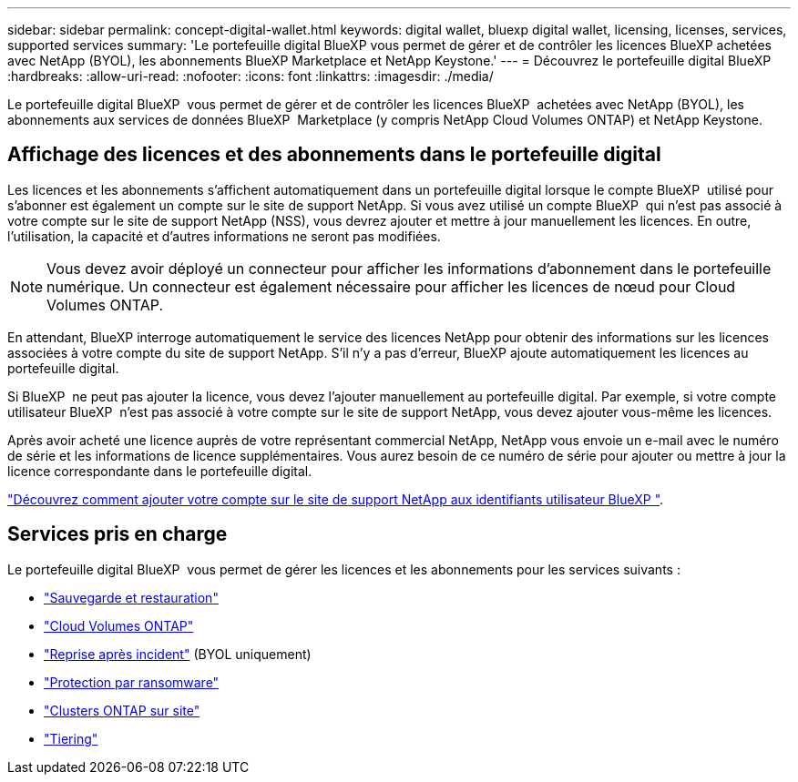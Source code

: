 ---
sidebar: sidebar 
permalink: concept-digital-wallet.html 
keywords: digital wallet, bluexp digital wallet, licensing, licenses, services, supported services 
summary: 'Le portefeuille digital BlueXP vous permet de gérer et de contrôler les licences BlueXP achetées avec NetApp (BYOL), les abonnements BlueXP Marketplace et NetApp Keystone.' 
---
= Découvrez le portefeuille digital BlueXP
:hardbreaks:
:allow-uri-read: 
:nofooter: 
:icons: font
:linkattrs: 
:imagesdir: ./media/


[role="lead"]
Le portefeuille digital BlueXP  vous permet de gérer et de contrôler les licences BlueXP  achetées avec NetApp (BYOL), les abonnements aux services de données BlueXP  Marketplace (y compris NetApp Cloud Volumes ONTAP) et NetApp Keystone.



== Affichage des licences et des abonnements dans le portefeuille digital

Les licences et les abonnements s'affichent automatiquement dans un portefeuille digital lorsque le compte BlueXP  utilisé pour s'abonner est également un compte sur le site de support NetApp. Si vous avez utilisé un compte BlueXP  qui n'est pas associé à votre compte sur le site de support NetApp (NSS), vous devrez ajouter et mettre à jour manuellement les licences. En outre, l'utilisation, la capacité et d'autres informations ne seront pas modifiées.


NOTE: Vous devez avoir déployé un connecteur pour afficher les informations d'abonnement dans le portefeuille numérique. Un connecteur est également nécessaire pour afficher les licences de nœud pour Cloud Volumes ONTAP.

En attendant, BlueXP interroge automatiquement le service des licences NetApp pour obtenir des informations sur les licences associées à votre compte du site de support NetApp. S'il n'y a pas d'erreur, BlueXP ajoute automatiquement les licences au portefeuille digital.

Si BlueXP  ne peut pas ajouter la licence, vous devez l'ajouter manuellement au portefeuille digital. Par exemple, si votre compte utilisateur BlueXP  n'est pas associé à votre compte sur le site de support NetApp, vous devez ajouter vous-même les licences.

Après avoir acheté une licence auprès de votre représentant commercial NetApp, NetApp vous envoie un e-mail avec le numéro de série et les informations de licence supplémentaires. Vous aurez besoin de ce numéro de série pour ajouter ou mettre à jour la licence correspondante dans le portefeuille digital.

https://docs.netapp.com/us-en/bluexp-setup-admin/task-adding-nss-accounts.html["Découvrez comment ajouter votre compte sur le site de support NetApp aux identifiants utilisateur BlueXP "^].



== Services pris en charge

Le portefeuille digital BlueXP  vous permet de gérer les licences et les abonnements pour les services suivants :

* https://docs.netapp.com/us-en/bluexp-backup-recovery/index.html["Sauvegarde et restauration"^]
* https://docs.netapp.com/us-en/bluexp-cloud-volumes-ontap/index.html["Cloud Volumes ONTAP"^]
* https://docs.netapp.com/us-en/bluexp-disaster-recovery/index.html["Reprise après incident"^] (BYOL uniquement)
* https://docs.netapp.com/us-en/bluexp-ransomware-protection/index.html["Protection par ransomware"^]
* https://docs.netapp.com/us-en/bluexp-ontap-onprem/index.html["Clusters ONTAP sur site"^]
* https://docs.netapp.com/us-en/bluexp-tiering/index.html["Tiering"^]

